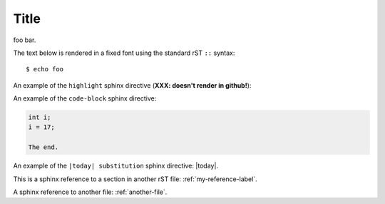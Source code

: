 Title
=====

foo bar.

The text below is rendered in a fixed font using the standard rST ``::`` syntax::

  $ echo foo

An example of the ``highlight`` sphinx directive (**XXX: doesn't render in github!**):
  
.. highlight:: c

  func()

An example of the ``code-block`` sphinx directive:

.. code-block:: c

  int i;
  i = 17;
  
  The end.

An example of the ``|today| substitution`` sphinx directive: |today|.

This is a sphinx reference to a section in another rST file: :ref:`my-reference-label`.

A sphinx reference to another file: :ref:`another-file`.
